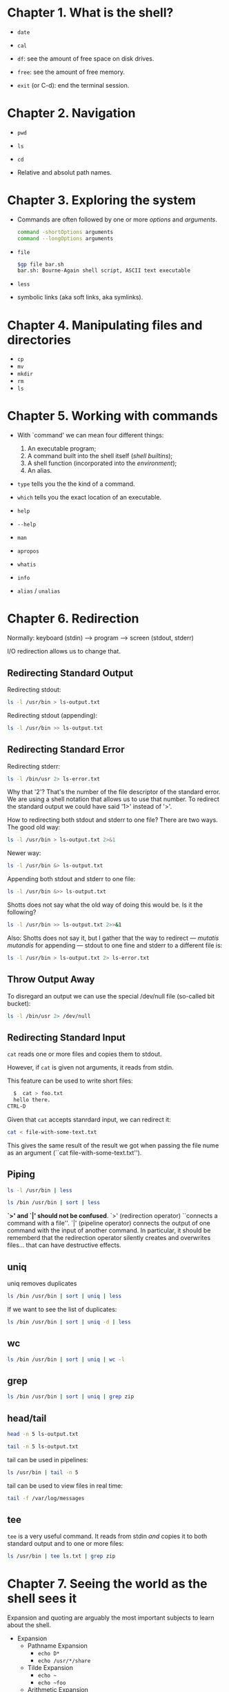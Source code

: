 * Chapter 1. What is the shell?
- ~date~

- ~cal~

- ~df~: see the amount of free space on disk drives.

- ~free~: see the amount of free memory.

- ~exit~ (or C-d): end the terminal session.

* Chapter 2. Navigation
- ~pwd~

- ~ls~

- ~cd~

- Relative and absolut path names.

* Chapter 3. Exploring the system
- Commands are often followed by one or more /options/ and
  /arguments/.
  #+begin_src bash
    command -shortOptions arguments
    command --longOptions arguments
  #+end_src
- ~file~
  #+begin_src bash
   $gp file bar.sh
   bar.sh: Bourne-Again shell script, ASCII text executable
  #+end_src
- ~less~
- symbolic links (aka soft links, aka symlinks).
* Chapter 4. Manipulating files and directories
- ~cp~
- ~mv~
- ~mkdir~
- ~rm~
- ~ls~
* Chapter 5. Working with commands
- With `command' we can mean four different things:
  1. An executable program;
  2. A command built into the shell itself (/shell builtins/);
  3. A shell function (incorporated into the /environment/);
  4. An alias.

- ~type~ tells you the the kind of a command.

- ~which~ tells you the exact location of an executable.

- ~help~

- ~--help~

- ~man~

- ~apropos~

- ~whatis~

- ~info~

- ~alias~ / ~unalias~

* Chapter 6. Redirection
Normally: keyboard (stdin) --> program ---> screen (stdout, stderr)

I/O redirection allows us to change that.
** Redirecting Standard Output
Redirecting stdout:
#+begin_src bash
  ls -l /usr/bin > ls-output.txt
#+end_src

Redirecting stdout (appending):
#+begin_src bash
  ls -l /usr/bin >> ls-output.txt
#+end_src
** Redirecting Standard Error
Redirecting stderr:
#+begin_src bash
  ls -l /bin/usr 2> ls-error.txt
#+end_src

Why that '2'? That's the number of the file descriptor of the standard
error. We are using a shell notation that allows us to use that
number. To redirect the standard output we could have said '1>'
instead of '>'.

How to redirecting both stdout and stderr to one file?  There are two
ways. The good old way:
#+begin_src bash
  ls -l /usr/bin > ls-output.txt 2>&1
#+end_src
Newer way:
#+begin_src bash
  ls -l /usr/bin &> ls-output.txt
#+end_src

Appending both stdout and stderr to one file:
#+begin_src bash
  ls -l /usr/bin &>> ls-output.txt
#+end_src
Shotts does not say what the old way of doing this would be. Is it the
following?
#+begin_src bash
  ls -l /usr/bin >> ls-output.txt 2>>&1
#+end_src

Also: Shotts does not say it, but I gather that the way to redirect
--- /mutatis mutandis/ for appending --- stdout to one fine and stderr
to a different file is:
#+begin_src bash
  ls -l /usr/bin > ls-output.txt 2> ls-error.txt
#+end_src
** Throw Output Away
To disregard an output we can use the special /dev/null file
(so-called bit bucket):
#+begin_src bash
  ls -l /bin/usr 2> /dev/null
#+end_src
** Redirecting Standard Input
~cat~ reads one or more files and copies them to stdout.

However, if ~cat~ is given not arguments, it reads from stdin.

This feature can be used to write short files:
#+begin_src bash
  $  cat > foo.txt
  hello there.
CTRL-D
#+end_src

Given that ~cat~ accepts stanrdard input, we can redirect it:
#+begin_src bash
  cat < file-with-some-text.txt
#+end_src
This gives the same result of the result we got when passing the file
nume as an argument (``cat file-with-some-text.txt'').

** Piping
#+begin_src bash
  ls -l /usr/bin | less
#+end_src

#+begin_src bash
  ls /bin /usr/bin | sort | less
#+end_src

*`>' and `|' should not be confused*. `>' (redirection operator)
 ``connects a command with a file''. `|' (pipeline operator) connects
 the output of one command with the input of another command. In
 particular, it should be rememberd that the redirection operator
 silently creates and overwrites files... that can have destructive
 effects.
** uniq
uniq removes duplicates
#+begin_src bash
  ls /bin /usr/bin | sort | uniq | less
#+end_src
If we want to see the list of duplicates:
#+begin_src bash
  ls /bin /usr/bin | sort | uniq -d | less
#+end_src
** wc
#+begin_src bash
  ls /bin /usr/bin | sort | uniq | wc -l
#+end_src
** grep
#+begin_src bash
  ls /bin /usr/bin | sort | uniq | grep zip
#+end_src
** head/tail
#+begin_src bash
  head -n 5 ls-output.txt
#+end_src
#+begin_src bash
  tail -n 5 ls-output.txt
#+end_src
tail can be used in pipelines:
#+begin_src bash
  ls /usr/bin | tail -n 5
#+end_src
tail can be used to view files in real time:
#+begin_src bash
  tail -f /var/log/messages
#+end_src
** tee
~tee~ is a very useful command. It reads from stdin /and/ copies it to
both standard output and to one or more files:
#+begin_src bash
  ls /usr/bin | tee ls.txt | grep zip
#+end_src
* Chapter 7. Seeing the world as the shell sees it
Expansion and quoting are arguably the most important subjects to
learn about the shell.
- Expansion
  - Pathname Expansion
    - ~echo D*~
    - ~echo /usr/*/share~
  - Tilde Expansion
    - ~echo ~~
    - ~echo ~foo~
  - Arithmetic Expansion
    - ~echo $((2 + 2))~
    - ~echo $(($((5**2)) * 3))~ or ~echo $(((5**2) * 3))~
  - Brace Expansion
    - ~echo Front-{A,B,C}-Back~ --> Front-A-Back Front-B-Back Front-C-Back
    - ~echo Number_{1...5}~ --> Number_1 Number_2 Number_3 Number_4 Number_5
    - ~mkdir {2007..2009}-{01..12}~
  - Parameter Expansion
    - ~echo $USER~
  - Command Substitution
    - ~echo $(ls)~
    - ~ls -l $(which cp)~
    - ~file $(ls -d /usr/bin/* | grep zip)~
    - Instead of dollar sign and parenthesis you can use an older
      syntax: backquotes. E.g.: ~ls -l `which cp`~
- Quoting
  - Double quotes: within them all special characters lose their
    special meaning, except for `$', `\' and ``'. That is, parameter
    expansion, arithmetic expansion and command substitution still
    work.
    - ~ls -l "two words.txt"~
    - ~echo "$USER $((2+2)) $(cal)"~
    - Can you tell why ~echo $(cal)~ and ~echo "$(cal)"~ do different
      things? ... (p.69)
  - single quotes: all expansion is suppressed.
  - Escaping
    - ~echo "The balance for user $USER is: \$5.00"~
    - ~sleep 10; echo -e "Time's up\a"~
    - ~sleep 10; echo -e Time's up $'\a'~
* Chapter 8. Advanced Keyboard Tricks
[...]
* Chapter 9. Permissions
- Unix is a multiuser system.

- ~id~

- Access rights are defined in terms of
  - read access;
  - write access;
  - execution access.

- ~chmod~
  - Octal number representation
    - ~chmod 600 foo.txt~
  - Symbolic representation

- ~umask~

* Chapter 10. Processes
- Modern operating systems are (usually) /multitasking/: they create
  the /illusion/ of doing more than one thing at once. They do so by
  rapidly switching from one executing program to another. This is
  achieved through the kernel's management of /processes/. Processes
  are how Linux organizes the different programs waiting for their
  turn at the CPU.

- When a system starts up the kernls starts some processes and
  launches the program ~init~. ~init~ runs a series of scripts
  (so-called ~init scripts~, located in ~/etc~), many of which are
  /daemon programs/.

- /parent process/ --> /child process/.

- Each process is assigned a number called PID (process ID). PIDs are
  assigned in ascending order. ~init~'s PID is always 1.

- Like files, processes have owners and user IDs, etc.
** Viewing Process
- ~ps~

E.g.:
#+begin_src bash
  [user]$ ls
    PID  TTY          TIME CMD
   25621 pts/6    00:00:00 bash
  101436 pts/6    00:00:00 ps
#+end_src

- ~ps~, by default, does not show very much... it shows only the
  processes associated with the current terminal session.

- TTY: the controlling terminal for the process.
- TIME: the amount of CPU time consumed by the process.

- If we add the option ~x~, we tell ~ps~ to show also the process that
  are not controlled by the terminal we are currently using.
  #+begin_src bash
    [user]$ ps x
    PID TTY      STAT   TIME COMMAND
    474 ?        Ss     0:00 /usr/lib/systemd/systemd --user
    475 ?        S      0:00 (sd-pam)
    482 tty1     Ss     0:00 -bash
    504 tty1     S+     0:00 xinit -- vt01
    505 tty1     Sl    94:57 /usr/lib/Xorg :0 vt01
    510 tty1     Sl    47:30 emacs -l /home/gp/.emacs.d/init-exwm.el
    513 ?        Ssl    0:23 emacs --daemon
  #+end_src
- ~?~ means no controlling terminal.

- STAT: the current status of the project.

- Process states:
  - ~R~: running;
  - ~S~: sleeping; waiting for an event;
  - ~D~: Uninterruptible sleep; waiting for I/O;
  - ~T~: Stopped;
  - ~Z~: A defunct of ``zombie'' process; terminated by not cleaned up
    by its parent;
  - ~<~: A high-priority process. A process with high priority is said
    to be ``less nice'' because it takes more of the CPU's time.
  - ~N~: A low-priority process (a nice process). A process that gets
    processor time only after other processes with higher priority
    have been serviced.

- To seeing more info:
  #+begin_src bash
    ps aux
  #+end_src
  - We can now see:
    - ~USER~: User ID, the owner of the process;
    - ~%CPU~: CPU usage;
    - ~%MEM~: Memory usage;
    - ~VSZ~: Virtual memory size;
    - ~RSS~: Resident set size --- the amount of RAM the process is
      using in kilobytes;
    - ~START~: Time when the process started.
** Viewing processes dynamically
~top~ shows a system summary and a table of processes sorted by CPU
activity.
** Controlling Processes
xlogos is a program that shows a resizable window cotaining an X.  We
can start it with the ~xlogo~ command. Now, notice that the shell
prompt has not returned. The shell is waiting for the program to
finish. Close the xlogo window and you'll see that the prompt will
return. We can interrupt xlogo also with Ctrl-c. If you start xlogo
and then press Ctrl-c the programm will be interrupted. The xlogo
window closes and the prompt returns.

However, we can get the prompt back without terminating xlogo: ~xlogo
&~. If the command is followd by an ampersand, then the program is
placed in the /background/. The shell, before returning the prompt,
will print some numbers to tell us the job number and his PID. This is
part of a shell feature called /job control/.

#+begin_src bash
  [foo@bar]$ xlogo &
  [1] 103880
  [foo@bar]$
#+end_src

If we now run ~ps~ we get:
#+begin_src bash
 PID TTY          TIME CMD
 101522 pts/8    00:00:00 bash
 103880 pts/8    00:00:00 xlogo
 103917 pts/8    00:00:00 ps
#+end_src

With ~jobs~ we can see the list of jobs that have been launched from
our terminal:
#+begin_src bash
  [1]+  Running                 xlogo &
#+end_src
We can make xlogo return to the foreground: ~fg %1~.

We can /stop/ a process with ~Ctrl-z~ (the program will thereby go in
the background). The program is not running (try to resize the xlogo
window.)

Once we have stopped a process we can continue its execution in the
foreground by using ~fg~, or resume its execution in the background
with ~bg~.
** Signals
~kill~ can be used to terminate a process.

You can pass to ~kill~ the PID but also the jobspec (for example, %1).

More precisely, ~kill~ does really ``kill'' a process; it sends a
/signal/ to it. Signals one of the way in which the operating system
communicates with programs.

Actually we have already used signals when we have used Ctrl-c and
Ctrl-z. In those cases, the terminal receives the keystrokes and sends
a signal to the program in the foreground. In the case of Ctrl-C, INT
(interrupt) is sent. In the case of Ctrl-z, TSTP (terminal stop) is
sent. Programs listen for signals and act upon signals to do things.

The most common syntax of ~kill~ is:
#+begin_src bash
  kill -signal PID...
#+end_src

If no signal is specified, then TERM (terminate) is sent by default.

- Common signals:
  - HUP ...
  - INT ...
  - KILL ...
  - TERM ...
  - CONT ...
  - STOP ...
  - TSTP ...
  - QUIT
  - SEGV
  - WINCH

killing multiple processes:
#+begin_quote
killall [-u user] [-signal] name...
#+end_quote

- Some other important commands:
  - pstree
  - vmstat
  - xload
  - tload
* Chapter 11. The Environment
- Environment variables

- Shell variables

- ~printenv~: show environment variables.

- ~printenv USER~: print the value of the specific variable USER.

- ~set~: show both environment variables and shell variables, as well
  as any define shell functions.

- ~echo $USER~: print the value of the specific variable USER.

- ~alias~: show aliases.

- When we log on to the system, bash starts and reads a series of
  configuration scripts called /startup files/, which define the
  environment for all users. After that other startup files are read
  in the home directory which define the specific enviroment of the
  user.

- The exactly sequence of what is executed by bash depends on the kind
  of shell session being started. There are two types of shell
  sessions:
  - Login shell session
    - Startup files:
      - ~/etc/profile~
      - ~~/.bash_profile~
      - ~~/.bash_login~
      - ~~/.profile~
  - Non-login shell session.
    - Startup files:
      - ~/etc/bash.bashrc~
      - ~~/.bashrc~

- As a general rule, to add directories to the PATH or define other
  environment variables, one changes the ~.bash_profile~ file (or
  equivalent file. Ubuntu uses ~.profile~). The rest goes in the
  ~.bashrc~ file.
* Chapter 24. Writing Your First Script
The shell is somewhat is both a command line interface to the system
and a scripting language interpreter.

Most of the things that can be done on the command line can be done in
scripts. Most of the things that can be done in scripts can be done on
the command line.

Save hello_world in ~/bin/:

#+begin_src bash
  #!/bin/bash

  echo 'Hello world'
#+end_src

Make the script executable:
#+begin_src bash
  chmod 755 hello_world
#+end_src

Now you can execute it:
#+begin_src bash
  ./hello_world
#+end_src

If you want to execute it just by typing ~hello_world~, then it must
be in one folder included by the PATH variable. To print the value of
the PATH variable:
#+begin_src bash
  echo $PATH
#+end_src

Usually ~/bin is included. If it's not, let's include it, so we can
start putting our scripts in it, and executing them just by typing
their name. ~/bin is a good place for script intended for personal
use.

~/usr/local/bin is a standard place for scripts that are intended for
everyone to use.

System administrators often put their scripts in /usr/bin/sbin.

``Locally supplied software'' is usually in the /usr/local hierarchy.
* Chapter 25. Starting a Project
~sys_info_page~ file:
#+begin_src bash
  #!/bin/bash

  # Program to output a system information page

  echo "<html>"
  echo "  <head>"
  echo "    <title>Page Title</title>"
  echo "  </head>"
  echo "  <body>"
  echo "    Page body."
  echo "  </body>"
  echo "</html>"
#+end_src

We can run it and redirect the output to a file so that we can see the
result in a web browser:
#+begin_src bash
  sys_info_page > sys_info_page.html
#+end_src

Given that quoted strings can contain new lines --- try on the command
line; it works ---, we can combine the echo commands into one:
#+begin_src bash
  #!/bin/bash

  # Program to output a system information page

  echo "<html>
        <head>
          <title>Page Title</title>
        </head>
        <body>
          Page body.
        </body>
</html>"
#+end_src

Let's use a variable and use its value:
#+begin_src bash
  #!/bin/bash

  # Program to output a system information page

  title="System Information Report"

  echo "<html>
  <head>
      <title>$title</title>
  </head>

  <body>
      <h1>$title</h1>
  </body>
  </html>"
#+end_src
A command like ~echo $foo~ undergoes /parameter expansion/. If
the value of the variable ~foo~ is the string "bar", then the command
will expand to ~echo bar~. Empty variable expand to nothing.

A common convention is writing constants in uppercase and normal
variables in lowercase.

#+begin_src bash
  #!/bin/bash

  # Program to output a system information page

  TITLE="System Information Report For $HOSTNAME"

  echo "<html>
  <head>
      <title>$TITLE</title>
  </head>
  <body>
      <h1>$TITLE</h1>
  </body>
  </html>"
#+end_src

Examples of variable assignment:
#+begin_src bash
  a=z                  # Assign the string "z" to variable a.

  b="a string"         # Embedded spaces must be within quotes.

  c="a string and $b"  # Other expansions such as variables can be
                       # expanded into the assignment.

  d="$(ls -l foo.txt)" # Results of a command.

  e=$((5 * 7))         # Arithmetic expansion.

  f="\t\ta string\n"   # Escape sequences such as tabs and newlines.

  g="${filename}1"     # the trailing 1 is not taken as part of the
                       # variable
#+end_src

Let's add some data to our program:
#+begin_src bash
  #!/bin/bash

  # Program to output a system information page

  TITLE="System Information Report For $HOSTNAME"
  CURRENT_TIME="$(date +"%x %r %Z")"
  TIMESTAMP="Generated $CURRENT_TIME, by $USER"

  echo "<html>
  <head>
      <title>$TITLE</title>
  </head>
  <body>
      <h1>$TITLE</h1>
      <p>$TIMESTAMP</p>
  </body>
  </html>"
#+end_src

We have seen two ways to output text using ~echo~. There is a third
way: /here document/ (or /here script/). It works like this:
#+begin_src bash
  command << token
  text
  token
#+end_src
~command~ is the name of the command that accepts standard input
(which we feed with ~text~) and ~token~ is a string used to indicated
the end of the embedded text. Let's use a here document in our script!
#+begin_src bash
  #!/bin/bash

  # Program to output a system of information page

  TITLE="System Information Report For $HOSTNAME"
  CURRENT_TIME="$(date +"%x %r %Z")"
  TIMESTAMP="Generated $CURRENT_TIME, by $USER"

  cat << _EOF_
  <html>
       <head>
            <title>$TITLE</title>
       </head>
       <body>
            <h1>$TITLE</h1>
            <p>$TIMESTAMP</p>
       </body>
  </html>
  _EOF_
#+end_src
Single and double quotes within here documents lose their special
meaning to the shell. This can turn out to be handy.

Another example:
#+begin_src bash
  #!/bin/bash

  # Script to retrieve a file via FTP

  FTP_SERVER=ftp.nl.debian.org FTP_PATH=/debian/dists/stretch/main/installer-
  amd64/current/images/cdrom REMOTE_FILE=debian-cd_info.tar.gz

  ftp -n << _EOF_
  open $FTP_SERVER
  user anonymous me@linuxbox
  cd $FTP_PATH
  hash
  get $REMOTE_FILE
  bye
  _EOF_
  ls -l "$REMOTE_FILE"
#+end_src

* Chapter 26
#+begin_quote
Top-down design is a common method of designing programs and one that
is well suited to shell programming in particular.
#+end_quote

Let's add to our scripts three commands that yet have to be
implemented:
#+begin_src bash
  #!/bin/bash

  # Program to output a system information page

  TITLE="System Information Report For $HOSTNAME"
  CURRENT_TIME="$(date +"%x %r %Z")"
  TIMESTAMP="Generated $CURRENT_TIME, by $USER"

  cat << _EOF_
  <html>
  <head>
      <title>$TITLE</title>
  </head>
  <body>
      <h1>$TITLE</h1>
      <p>$TIMESTAMP</p>
      $(report_uptime)
      $(report_disk_space)
      $(report_home_space)
  </body>
  </html>
  _EOF_
#+end_src
The gap represented by the missing commands can be filled in two ways:
we could write separate scripts --- a place them in a directory listed
in PATH --- or we could write /shell functions/ within our script.

#+begin_src bash
  #!/bin/bash

  # Program to output a system information page

  TITLE="System Information Report For $HOSTNAME"
  CURRENT_TIME="$(date +"%x %r %Z")"
  TIMESTAMP="Generated $CURRENT_TIME, by $USER"

  report_uptime () {
  cat <<- _EOF_
          <h2>System Uptime</h2>
          <pre>$(uptime)</pre>
          _EOF_
      return
  }

  report_disk_space () {
  cat <<- _EOF_
          <h2>Disk Space Utilization</h2>
          <pre>$(df -h)</pre>
          _EOF_
  return
  }

  report_home_space () {
  cat <<- _EOF_
          <h2>Home Space Utilization</h2>
          <pre>$(du -sh /home/*)</pre>
          _EOF_
  return
  }
  cat << _EOF_
  <html>
  <head>
  <title>$TITLE</title>
  </head>
  <body>
      <h1>$TITLE</h1>
      <p>$TIMESTAMP</p>
      $(report_uptime)
      $(report_disk_space)
      $(report_home_space)
  </body>
  </html>
  _EOF_
#+end_src
* Chapter 27. Flow Control: Branching with if.
#+begin_src bash
  x=5

  if [ "$x" -eq 5 ]; then
      echo "x equals 5."
  else
      echo "x does not equal 5."
  fi
#+end_src

#+begin_src bash
  if [ "$?" -eq 0 ]; then echo "last command's exit status was 0"; else echo "last command's exit status was not 0. It was $?"; fi
#+end_src

We have just used the command ~test~. Well, we have used a notation
that does not actually involves writing `test`. There are two
syntaxes.  Saying:
#+begin_src bash
  test expression
#+end_src
is the same as saying:
#+begin_src bash
  [ expression ]
#+end_src

They are both commands. They support a wide range of expressions:
| Expression      | is true if:                                  |
|-----------------+----------------------------------------------|
| file1 -ef file2 | file1 and file2 have the same inode numbers  |
|                 | (the two filenames refer to the same file    |
|                 | by hard linking)                             |
|-----------------+----------------------------------------------|
| file1 -nt file2 | file1 is newer than file2                    |
|-----------------+----------------------------------------------|
| file1 -ot file2 | file1 is older than file2                    |
|-----------------+----------------------------------------------|
| -b file         | file exists and is a block-special (device)  |
|                 | file.                                        |
|-----------------+----------------------------------------------|
| -c file         | file exists and is a character-special       |
|                 | (device) file.                               |
|-----------------+----------------------------------------------|
| -d file         | file exists and is a directory               |
|-----------------+----------------------------------------------|
| -e file         | file exists                                  |
|-----------------+----------------------------------------------|
| -f file         | file exists and is a regular file            |
|-----------------+----------------------------------------------|
| -g file         | file exists and is set-group-ID.             |
|-----------------+----------------------------------------------|
| -G file         | file exists and is owned by the effective    |
|                 | group ID                                     |
|-----------------+----------------------------------------------|
| -k file         | file exists and has its ``sticky bit'' set   |
|-----------------+----------------------------------------------|
| -L file         | file exists and is a symbolic link           |
|-----------------+----------------------------------------------|
| -O file         | file exists and is owned by the effective    |
|                 | user ID                                      |
|-----------------+----------------------------------------------|
| -p file         | file exists and is a named pipe              |
|-----------------+----------------------------------------------|
| -r file         | file exists and is readable (has readable    |
|                 | permission for the effective user)           |
|-----------------+----------------------------------------------|
| -s file         | file exists and has a length greater than    |
|                 | zero                                         |
|-----------------+----------------------------------------------|
| -S file         | file exists and is a network socket          |
|-----------------+----------------------------------------------|
| -t fd           | fd is a file descriptor directed to/from the |
|                 | terminal. This can be used to determine      |
|                 | whether standard input/output/error is being |
|                 | redirected                                   |
|-----------------+----------------------------------------------|
| -u file         | file exists and is setuid                    |
|-----------------+----------------------------------------------|
| -w file         | file exists and is writable (has write       |
|                 | permission for the effective user)           |
|-----------------+----------------------------------------------|
| -x file         | file exists and is executable (has           |
|                 | execute/search permission for the effective  |
|                 | user                                         |

#+begin_src bash
  #!/bin/bash

  # test-file: Evaluate the status of a file

  FILE=~/.bashrc

  if [ -e "$FILE" ]; then
      if [ -f "$FILE" ]; then
          echo "$FILE is a regular file."
      fi
      if [ -d "$FILE" ]; then
          echo "$FILE is a directory."
      fi
      if [ -r "$FILE" ]; then
          echo "$FILE is readable."
      fi
      if [ -w "$FILE" ]; then
          echo "$FILE is writable."
      fi
      if [ -x "$FILE" ]; then
          echo "$FILE is executable/searchable."
      fi
  else
      echo "$FILE does not exist"
      exit 1
  fi

  exit
#+end_src

As a function it would have been:
#+begin_src bash
  test_file () {

      # test-file: Evaluate the status of a file

      FILE=~/.bashrc

      if [ -e "$FILE" ]; then
          if [ -f "$FILE" ]; then
              echo "$FILE is a regular file."
          fi
          if [ -d "$FILE" ]; then
              echo "$FILE is a directory."
          fi
          if [ -r "$FILE" ]; then
              echo "$FILE is readable."
          fi
          if [ -w "$FILE" ]; then
              echo "$FILE is writable."
          fi
          if [ -x "$FILE" ]; then
              echo "$FILE is executable/searchable."
          fi
      else
          echo "$FILE does not exist"
          return 1
      fi
  }
#+end_src

Expressions to evaluate strings:
| Expression           | Is true if:                                        |
|----------------------+----------------------------------------------------|
| ~string~             | ~string~ is not null                               |
|----------------------+----------------------------------------------------|
| ~-n string~          | The length of ~string~ is greater than zero        |
|----------------------+----------------------------------------------------|
| ~-z string~          | The length of ~string~ is zero                     |
|----------------------+----------------------------------------------------|
| ~string1 = string2~  | ~string1~ and ~string2~ are equal. Single or       |
| ~string1 == string2~ | double equal signs may be used. The use of         |
|                      | double quotes is greatly preferred [gp: by whom?], |
|                      | but is not POSIX compliant.                        |
|----------------------+----------------------------------------------------|
| ~string != string2~  | ~string1~ and ~string2~ are not equal.             |
|----------------------+----------------------------------------------------|
| ~string1 > ~string2~ | ~string1~ sorts after ~string2~.                   |
|----------------------+----------------------------------------------------|
| ~string1 < string2~  | ~string1~ sorts before ~string2~.                  |

(Careful with ~>~ and ~<~: they must be quoted when used with ~test~,
otherwise they will be taken as meaning redirection...)

#+begin_src bash
  #!/bin/bash

  # test-string: evaluate the value of a string

  ANSWER=maybe

  if [ -z "$ANSWER" ]; then
      echo "There is no answer." >&2
      exit 1
  fi

  if [ "$ANSWER" = "yes" ]; then
      echo "The answer is YES."
  elif [ "$ANSWER" = "no" ]; then
      echo "The answer is NO."
  elif [ "$ANSWER" = "maybe" ]; then
      echo "The answer is MAYBE."
  else
      echo "The answer is UNKNOWN."
  fi
#+end_src

Expressions to evaluate integers:
| Expression              | Is true if                             |
|-------------------------+----------------------------------------|
| ~integer1 -eq integer2~ | ~integer1~ is equal to ~integer2~      |
|-------------------------+----------------------------------------|
| ~integer1 -ne integer2~ | ~integer1~ is not equal to ~integer2~  |
|-------------------------+----------------------------------------|
| ~integer1 -le integer2~ | ~integer1~ is less than or equal to    |
|                         | ~integer2~                             |
|-------------------------+----------------------------------------|
| ~integer1 -lt integer2~ | ~integer1~ is less than ~integer2~     |
|-------------------------+----------------------------------------|
| ~integer1 -ge integer2~ | ~integer1~ is greater than or equal to |
|                         | ~integer2~                             |
|-------------------------+----------------------------------------|
| ~integer1 -gt integer2~ | ~integer1~ is greater than ~integer2~  |

#+begin_src bash
  #!/bin/bash

  # test-integer: evaluate the value of an integer.

  INT=-5

  if [ -z "$INT" ]; then
      echo "INT is empty." >&2
      exit 1
  fi

  if [ "$INT" -eq 0 ]; then
      echo "INT is zero."
  else
      if [ "$INT" -lt 0 ]; then
          echo "INT is negative."
      else
          echo "INT is positive."
      fi
      if [ $((INT % 2)) -eq 0 ]; then
          echo "INT is even."
      else
          echo "INT is odd."
      fi
  fi
#+end_src

Moder versions of ~bash~ allow for the following syntax:
#+begin_src bash
  [[ expression ]]
#+end_src
The ~[[ ]]~ command is like ~test~ but it add a new string expression:
#+begin_src bash
  string1 =~ regex
#+end_src
The above expression returns true if ~string1~ is matched by the
regex.

Example of using a regular expression to limit the value of INT to
strings that are whole numers only:
#+begin_src bash
  #!/bin/bash
  # test-integer2: evaluate the value of an integer.
  INT=-5
  if [[ "$INT" =~ ^-?[0-9]+$ ]]; then
      if [ "$INT" -eq 0 ]; then
          echo "INT is zero."
      else
          if [ "$INT" -lt 0 ]; then
              echo "INT is negative."
          else
              echo "INT is positive."
          fi
          if [ $((INT % 2)) -eq 0 ]; then
              echo "INT is even."
          else
              echo "INT is odd."
          fi
      fi
  else
      echo "INT is not an integer." >&2
      exit 1
  fi
#+end_src

~[[ ]]~ also makes the ~==~ operator support pattern matching the
same way pathname expansion does:
#+begin_src bash
  [me@linuxbox ~]$ FILE=foo.bar
  [me@linuxbox ~]$ if [[ $FILE == foo.* ]]; then
  > echo "$FILE matches pattern 'foo.*'"
  > fi
  foo.bar matches pattern 'foo.*'
#+end_src

Bash also provides the ~(( ))~ compound command; useful when operating
with integers:
#+begin_src bash
  #!/bin/bash

  # test-integer2a: evaluate the value of an integer.

  INT=-5

  if [[ "$INT" =~ ^-?[0-9]+$ ]]; then
      if ((INT == 0)); then
          echo "INT is zero."
      else
          if ((INT < 0)); then
              echo "INT is negative."
          else
              echo "INT is positive."
          fi
          if (( ((INT % 2)) == 0)); then
              echo "INT is even."
          else
              echo "INT is odd."
          fi
      fi
  else
      echo "INT is not an integer." >&2
      exit 1
  fi
#+end_src

Expressions can be combined by using *logical operators*:
| Operation | test | [[]] and (()) |
|-----------+------+---------------|
| AND       | -a   | &&            |
|-----------+------+---------------|
| OR        | -o   | \vert\vert    |
|-----------+------+---------------|
| NOT       | !    | !             |

For example:
#+begin_src bash
  #!/bin/bash

  # test-integer3: determine if an integer is within a
  # specified range of values.

  MIN_VAL=1
  MAX_VAL=100

  INT=50

  if [[ "$INT" =~ ^-?[0-9]+$ ]]; then
      if [[ "$INT" -ge "$MIN_VAL" && "$INT" -le "$MAX_VAL" ]]; then
          echo "$INT is within $MIN_VAL to $MAX_VAL."
      else
          echo "$INT is out of range."
      fi
  else
      echo "INT is not an integer." >&2
      exit 1
  fi
#+end_src
We could alternatively have said:
#+begin_src bash
  if [ "$INT" -ge "$MIN_VAL" -a "$INT" -le "$MAX_VAL" ]; then
      echo "$INT is within $MIN_VAL to $MAX_VAL."
  else
      echo "$INT is out of range."
  fi
#+end_src

Another example:
#+begin_src bash
  #!/bin/bash

  # test-integer4: determine if an integer is outside a
  # specified range of values.

  MIN_VAL=1
  MAX_VAL=100

  INT=50

  if [[ "$INT" =~ ^-?[0-9]+$ ]]; then
      if [[ ! ("$INT" -ge "$MIN_VAL" && "$INT" -le "$MAX_VAL") ]]; then
          echo "$INT is outside $MIN_VAL to $MAX_VAL."
      else
          echo "$INT is in range."
      fi
  else
      echo "INT is not an integer." >&2
      exit 1
  fi
#+end_src

Using ~test~ would have been like that:
#+begin_src bash
  if [ ! \( "$INT" -ge "$MIN_VAL" -a "$INT" -le "$MAX_VAL" \) ]; then
      echo "$INT is outside $MIN_VAL to $MAX_VAL."
  else
      echo "$INT is in range."
  fi
#+end_src

Remember ~test~ is traditional and part of the POSIX
specification. ~[[ ]]~ is specific to bash. You might prefer one over
the other depending on the context.
* Chapter 28: Reading Keyboard Input
~read~ (builtin command) is used to read a single line of standard
input (so it can be used to read keyboard input as well as a line of
data from a file when redirection is used).

This is the syntax:
#+begin_src bash
  read [-options] [variable...}
#+end_src

#+begin_src bash
  #!/bin/bash

  # read-integer: evaluate the value of an integer

  echo -n "Please enter an integer -> "
  read int

  if [[ "$int" =~ ^-?[0-9]+$ ]]; then
      if [ "$int" -eq 0 ]; then
          echo "$int is zero."
      else
          if [ "$int" -lt 0 ]; then
              echo "$int is negative."
          else
              echo "$int is positive."
          fi
          if [ $((int % 2)) -eq 0 ]; then
              echo "$int is even."
          else
              echo "$int is odd."
          fi
      fi
  else
      echo "Input value is not an integer." >&2
      exit 1
  fi
#+end_src

#+begin_src bash
  #!bin/bash

  # read-multiple: read multiple values from keyboard

  echo -n "Enter one or more values > "
  read var1 var2 var3 var4 var5

  echo "var1 = '$var1'"
  echo "var2 = '$var2'"
  echo "var3 = '$var3'"
  echo "var4 = '$var4'"
  echo "var5 = '$var5'"
#+end_src

#+begin_src bash
  #!/bin/bash

  # read-single: read multiple values into default variable

  echo -n "Enter one or more values > "
  read

  echo "REPLY = '$REPLY'"
#+end_src

- ~read~ options:
  - ~- a array~: assign the input to ~array~, starting with index zero.
  - ~-d delimiter~: indicate the character used for the end of input.
  - ~-e~: use Readline to handle input.
  - ~-i string~: Use ~string~ as a default reply if the user simply
    presses Enter. It requires the ~-e~ option.
  - ~-n num~: Read ~num~ characters of input.
  - ~-p prompt~: display custom prompt.
  - ~-r~: raw mode; backlash is not interpreted as an escape.
  - ~-s~: silent mode; no echoing back when typing. Useful for
    password.
  - ~-t seconds~: timeout
  - ~-u fd~: use input from file descriptor ~fd~, rather than standard
    input.

Using the -p option:
#+begin_src bash
  #!/bin/bash

  # read-single: read multiple values into default variable

  read -p "Enter one or more values > "

  echo "REPLY = '$REPLY'"
#+end_src

Using the -t and -e options:
#+begin_src bash
  #!/bin/bash

  # read-secret: input a secret passphrase

  if read -t 10 -sp "Enter secret passphrase > " secret_pass; then
      echo -e "\nSecret passphrase = '$secret_pass'"
  else
      echo -e "\nInput timed out" >&2
      exit 1
#+end_src

To supply a default response using the -e and -i options together:
#+begin_src bash
  #!/bin/bash

  # read-default: supply a default value if user presses Enter key

  read -e -p "What is your user name? " -i $USER
  echo "You answered: '$REPLY'"
#+end_src
The one above is the example given by Shotts. But it seems wrong to
me. In fact, if one enters an input the answer will be $USER+input.

Here is a working solution:
#+begin_src bash
  #!/bin/bash

  # read-default: supply a default value if user presses Enter key.

  read -p "What is your user name? " username
  REPLY=${username:-$USER}
  echo "You answered: '$REPLY'"
#+end_src

Reading the content of ~/etc/passwd~ by changing the value of IFS
(only temporarily) and using a ``here strings'':
#+begin_src bash
  #!/bin/bash

  # read-ifs: read-fields from a file

  FILE=/etc/passwd

  read -p "Enter a username > " user_name

  file_info="$(grep "^$user_name:" $FILE)"

  if [ -n "$file_info" ]; then
      IFS=":" read user pw uid gid name home shell <<< "$file_info"
      echo "User = 		'$user'"
      echo "UID = 		'$uid'"
      echo "GID = 		'$GID"
      echo "Full Name = 	'$name"
      echo "Home Dir. = 	'$home"
      echo "Shell = 		'$shell"
  else
      echo "No such user '$user_name'" >&2
      exit 1
  fi
#+end_src

We are using a /here string/. A here string is like a here document,
but consisting of a single  string.

Why aren't we echoing the content of ~file_info~ into ~read~? Well,
while the ~read~ command normally takes input from standard input, you
cannot do the following:
#+begin_src bash
  echo "foo" | read
#+end_src
Because pipelines create /subshells/...(p. 370).

* Chapter 29
#+begin_src bash
  #!/bin/bash

  # while-count: display a series of numbers

  count=1

  while [[ "$count" -le 5 ]]; do
      echo "$count"
      count=$((count + 1))

  done
  echo "Finished"
#+end_src

#+begin_src bash
  continue

  break
#+end_src

~until~ creates a loop that continues until it receives a zero exit
status. The condition:
#+begin_src bash
  while [[ "$count" -le 5 ]]; do...
#+end_src
can then be written in the following way too:
#+begin_src bash
  until [[ "$count" -gt 5 ]]; do...
#+end_src
